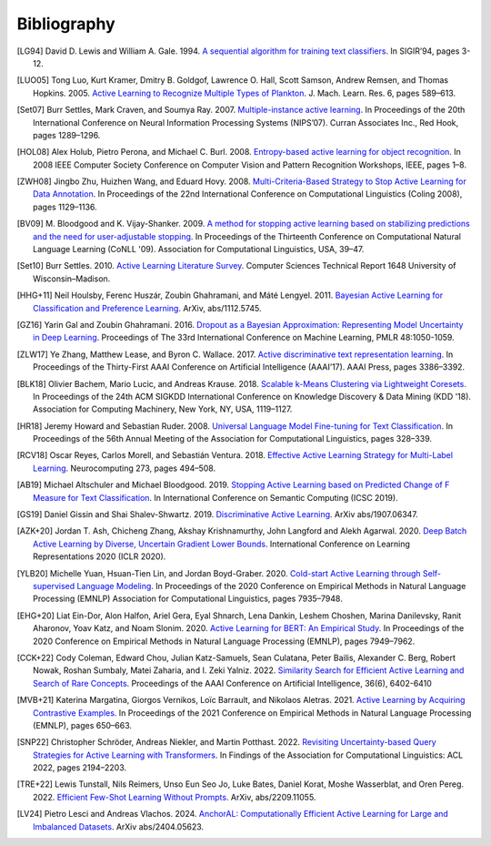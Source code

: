 ============
Bibliography
============

.. [LG94] David D. Lewis and William A. Gale. 1994.
   `A sequential algorithm for training text classifiers <https://doi.org/10.1007/978-1-4471-2099-5_1>`_.
   In SIGIR’94, pages 3-12.

.. [LUO05] Tong Luo, Kurt Kramer, Dmitry B. Goldgof, Lawrence O. Hall, Scott Samson,
   Andrew Remsen, and Thomas Hopkins. 2005.
   `Active Learning to Recognize Multiple Types of Plankton <https://www.jmlr.org/papers/v6/luo05a.html>`_.
   J. Mach. Learn. Res. 6, pages 589–613.

.. [Set07] Burr Settles, Mark Craven, and Soumya Ray. 2007.
   `Multiple-instance active learning <https://papers.nips.cc/paper_files/paper/2007/hash/a1519de5b5d44b31a01de013b9b51a80-Abstract.html>`_.
   In Proceedings of the 20th International Conference on Neural Information Processing Systems (NIPS’07).
   Curran Associates Inc., Red Hook, pages 1289–1296.

.. [HOL08] Alex Holub, Pietro Perona, and Michael C. Burl. 2008.
   `Entropy-based active learning for object recognition <https://doi.org/10.1109/CVPRW.2008.4563068>`_.
   In 2008 IEEE Computer Society Conference on Computer Vision and Pattern Recognition Workshops,
   IEEE, pages 1–8.

.. [ZWH08] Jingbo Zhu, Huizhen Wang, and Eduard Hovy. 2008.
   `Multi-Criteria-Based Strategy to Stop Active Learning for Data Annotation <https://aclanthology.org/C08-1142/>`_.
   In Proceedings of the 22nd International Conference on Computational Linguistics (Coling 2008),
   pages 1129–1136.

.. [BV09] M. Bloodgood and K. Vijay-Shanker. 2009.
   `A method for stopping active learning based on stabilizing predictions and the need for user-adjustable stopping <https://aclanthology.org/W09-1107/>`_.
   In Proceedings of the Thirteenth Conference on Computational Natural Language Learning (CoNLL '09).
   Association for Computational Linguistics, USA, 39–47.

.. [Set10] Burr Settles. 2010.
   `Active Learning Literature Survey <http://digital.library.wisc.edu/1793/60660>`_.
   Computer Sciences Technical Report 1648 University of Wisconsin–Madison.

.. [HHG+11] Neil Houlsby, Ferenc Huszár, Zoubin Ghahramani, and Máté Lengyel. 2011.
   `Bayesian Active Learning for Classification and Preference Learning <https://doi.org/10.48550/arXiv.1112.5745>`_.
   ArXiv, abs/1112.5745.

.. [GZ16] Yarin Gal and Zoubin Ghahramani. 2016.
   `Dropout as a Bayesian Approximation: Representing Model Uncertainty in Deep Learning <https://proceedings.mlr.press/v48/gal16.html>`_.
   Proceedings of The 33rd International Conference on Machine Learning, PMLR 48:1050-1059.

.. [ZLW17] Ye Zhang, Matthew Lease, and Byron C. Wallace. 2017.
   `Active discriminative text representation learning <https://doi.org/10.1609/aaai.v31i1.10962>`_.
   In Proceedings of the Thirty-First AAAI Conference on Artificial Intelligence (AAAI’17).
   AAAI Press, pages 3386–3392.

.. [BLK18] Olivier Bachem, Mario Lucic, and Andreas Krause. 2018.
   `Scalable k-Means Clustering via Lightweight Coresets <https://doi.org/10.1145/3219819.3219973>`_.
   In Proceedings of the 24th ACM SIGKDD International Conference on Knowledge Discovery & Data Mining (KDD '18).
   Association for Computing Machinery, New York, NY, USA, 1119–1127.

.. [HR18] Jeremy Howard and Sebastian Ruder. 2008.
   `Universal Language Model Fine-tuning for Text Classification <https://doi.org/10.18653/v1/P18-1031>`_.
   In Proceedings of the 56th Annual Meeting of the Association for Computational Linguistics, pages 328–339.

.. [RCV18] Oscar Reyes, Carlos Morell, and Sebastián Ventura. 2018.
   `Effective Active Learning Strategy for Multi-Label Learning <https://doi.org/10.1016/j.neucom.2017.08.001>`_.
   Neurocomputing 273, pages 494–508.

.. [AB19] Michael Altschuler and Michael Bloodgood. 2019.
   `Stopping Active Learning based on Predicted Change of F Measure for Text Classification <https://doi.org/10.1109/ICOSC.2019.8665646>`_.
   In International Conference on Semantic Computing (ICSC 2019).

.. [GS19] Daniel Gissin and Shai Shalev-Shwartz. 2019.
   `Discriminative Active Learning <https://doi.org/10.48550/arXiv.1907.06347>`_.
   ArXiv abs/1907.06347.

.. [AZK+20] Jordan T. Ash, Chicheng Zhang, Akshay Krishnamurthy, John Langford and Alekh Agarwal. 2020.
   `Deep Batch Active Learning by Diverse, Uncertain Gradient Lower Bounds <https://doi.org/10.48550/arXiv.1906.03671>`_.
   International Conference on Learning Representations 2020 (ICLR 2020).

.. [YLB20] Michelle Yuan, Hsuan-Tien Lin, and Jordan Boyd-Graber. 2020.
   `Cold-start Active Learning through Self-supervised Language Modeling <https://doi.org/10.18653/v1/2020.emnlp-main.637>`_.
   In Proceedings of the 2020 Conference on Empirical Methods in Natural Language Processing (EMNLP)
   Association for Computational Linguistics, pages 7935–7948.

.. [EHG+20] Liat Ein-Dor, Alon Halfon, Ariel Gera, Eyal Shnarch, Lena Dankin, Leshem Choshen, Marina Danilevsky, Ranit Aharonov, Yoav Katz, and Noam Slonim. 2020.
   `Active Learning for BERT: An Empirical Study <https://doi.org/10.18653/v1/2020.emnlp-main.638>`_.
   In Proceedings of the 2020 Conference on Empirical Methods in Natural Language Processing (EMNLP), pages 7949–7962.

.. [CCK+22] Cody Coleman, Edward Chou, Julian Katz-Samuels, Sean Culatana, Peter Bailis, Alexander C. Berg, Robert Nowak, Roshan Sumbaly, Matei Zaharia, and I. Zeki Yalniz. 2022.
   `Similarity Search for Efficient Active Learning and Search of Rare Concepts <https://doi.org/10.48550/arXiv.2007.00077>`_.
   Proceedings of the AAAI Conference on Artificial Intelligence, 36(6), 6402-6410

.. [MVB+21] Katerina Margatina, Giorgos Vernikos, Loïc Barrault, and Nikolaos Aletras. 2021.
   `Active Learning by Acquiring Contrastive Examples <https://doi.org/10.18653/v1/2021.emnlp-main.51>`_.
   In Proceedings of the 2021 Conference on Empirical Methods in Natural Language Processing (EMNLP), pages 650–663.

.. [SNP22] Christopher Schröder, Andreas Niekler, and Martin Potthast. 2022.
   `Revisiting Uncertainty-based Query Strategies for Active Learning with Transformers <https://doi.org/10.18653/v1/2022.findings-acl.172>`_.
   In Findings of the Association for Computational Linguistics: ACL 2022, pages 2194–2203.

.. [TRE+22] Lewis Tunstall, Nils Reimers, Unso Eun Seo Jo, Luke Bates, Daniel Korat, Moshe Wasserblat, and Oren Pereg. 2022.
   `Efficient Few-Shot Learning Without Prompts <https://doi.org/10.48550/arXiv.2209.11055>`_.
   ArXiv, abs/2209.11055.

.. [LV24] Pietro Lesci and Andreas Vlachos. 2024.
   `AnchorAL: Computationally Efficient Active Learning for Large and Imbalanced Datasets <https://aclanthology.org/2024.naacl-long.467>`_.
   ArXiv abs/2404.05623.
